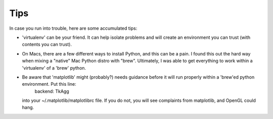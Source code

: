 Tips
====

In case you run into trouble, here are some accumulated tips:

* 'virtualenv' can be your friend.  It can help isolate problems and will create an environment you can trust (with contents you can trust).

* On Macs, there are a few different ways to install Python, and this can be a pain.  I found this out the hard way when mixing a "native" Mac Python distro with "brew".  Ultimately, I was able to get everything to work within a 'virtualenv' of a 'brew' python.

* Be aware that 'matplotlib' might (probably?) needs guidance before it will run properly within a 'brew'ed python environment.  Put this line:
        backend: TkAgg
  into your ~/.matplotlib/matplotlibrc file.  If you do not, you will see complaints from matplotlib, and OpenGL could hang.
